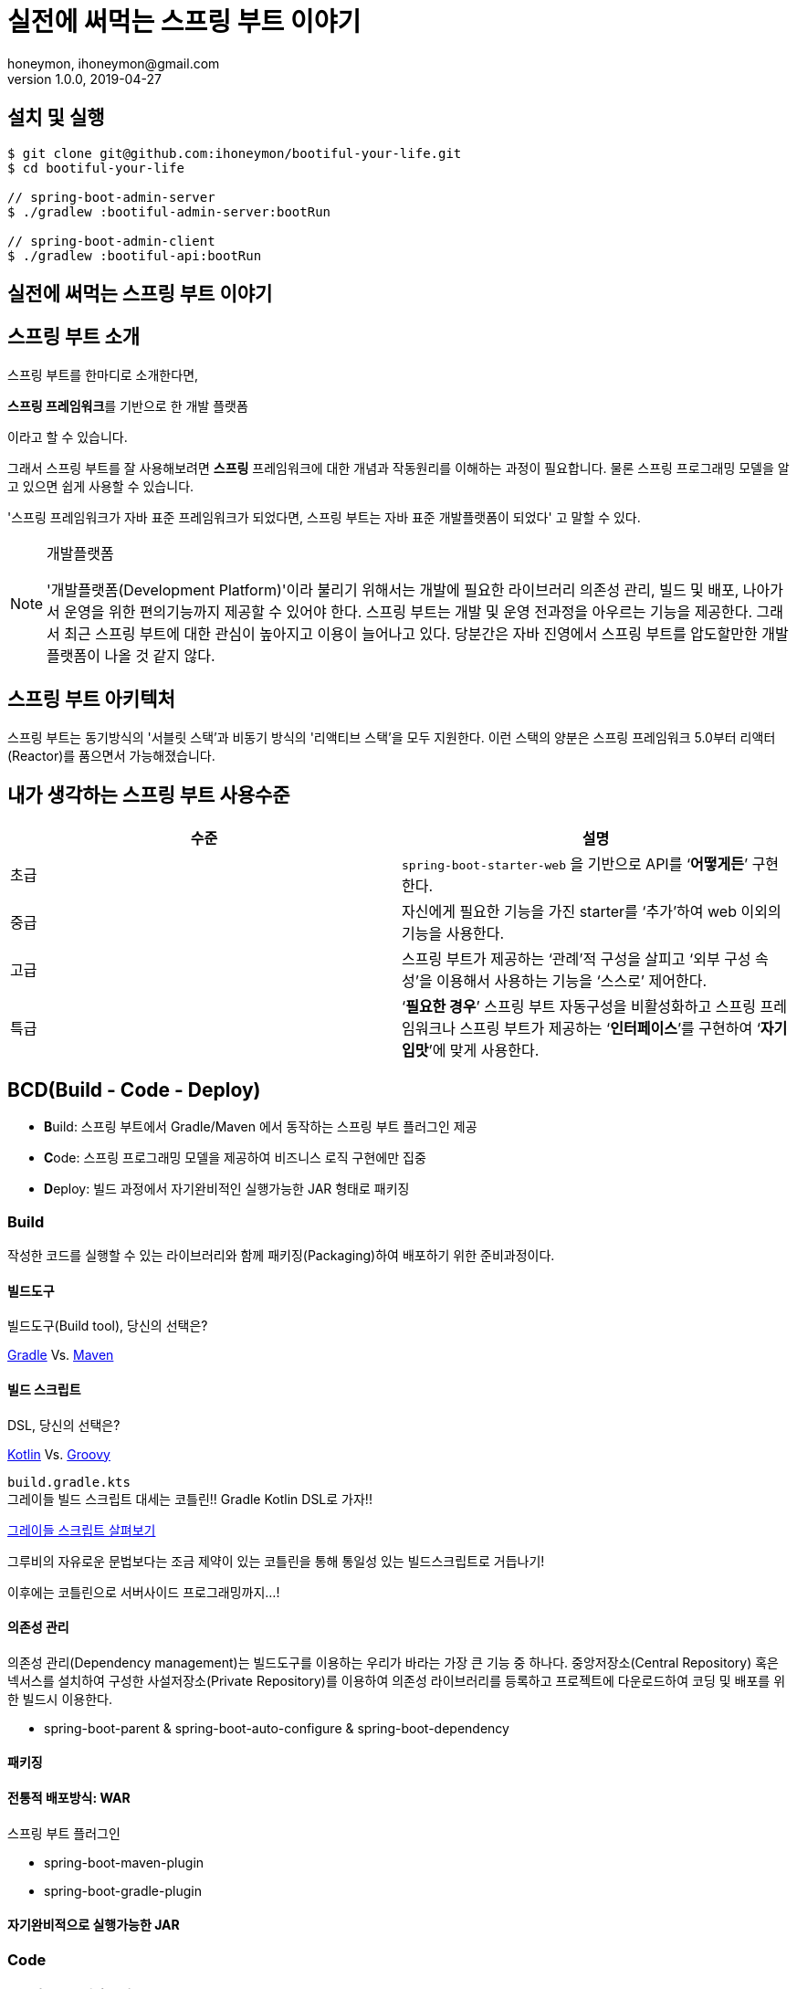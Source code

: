 = 실전에 써먹는 스프링 부트 이야기
honeymon, ihoneymon@gmail.com
v1.0.0, 2019-04-27

:spring: 스프링
:sb: {spring} 부트


== 설치 및 실행
[source,console]
----
$ git clone git@github.com:ihoneymon/bootiful-your-life.git
$ cd bootiful-your-life

// spring-boot-admin-server
$ ./gradlew :bootiful-admin-server:bootRun

// spring-boot-admin-client
$ ./gradlew :bootiful-api:bootRun
----

== 실전에 써먹는 스프링 부트 이야기

[[spring-boot-intro]]
== 스프링 부트 소개
스프링 부트를 한마디로 소개한다면,
****
**스프링 프레임워크**를 기반으로 한 개발 플랫폼
****
이라고 할 수 있습니다.

그래서 스프링 부트를 잘 사용해보려면 **스프링** 프레임워크에 대한 개념과 작동원리를 이해하는 과정이 필요합니다. 물론 스프링 프로그래밍 모델을 알고 있으면 쉽게 사용할 수 있습니다.

'스프링 프레임워크가 자바 표준 프레임워크가 되었다면, 스프링 부트는 자바 표준 개발플랫폼이 되었다' 고 말할 수 있다.

.개발플랫폼
[NOTE]
====
'개발플랫폼(Development Platform)'이라 불리기 위해서는 개발에 필요한 라이브러리 의존성 관리, 빌드 및 배포, 나아가서 운영을 위한 편의기능까지 제공할 수 있어야 한다. 스프링 부트는 개발 및 운영 전과정을 아우르는 기능을 제공한다. 그래서 최근 스프링 부트에 대한 관심이 높아지고 이용이 늘어나고 있다. 당분간은 자바 진영에서 스프링 부트를 압도할만한 개발플랫폼이 나올 것 같지 않다.
====

[[spring-boot-architecture]]
== 스프링 부트 아키텍처
스프링 부트는 동기방식의 '서블릿 스택'과 비동기 방식의 '리액티브 스택'을 모두 지원한다. 이런 스택의 양분은 스프링 프레임워크 5.0부터 리액터(Reactor)를 품으면서 가능해졌습니다.


== 내가 생각하는 스프링 부트 사용수준
|====
|수준 | 설명

|초급
|``spring-boot-starter-web`` 을 기반으로 API를 ‘**어떻게든**’ 구현한다.

|중급
|자신에게 필요한 기능을 가진 starter를 ‘추가’하여 web 이외의 기능을 사용한다.

|고급
|스프링 부트가 제공하는 ‘관례’적 구성을 살피고 ‘외부 구성 속성’을 이용해서 사용하는 기능을 ‘스스로’ 제어한다.

|특급
| ‘**필요한 경우**’ 스프링 부트 자동구성을 비활성화하고 스프링 프레임워크나 스프링 부트가 제공하는 ‘**인터페이스**’를 구현하여 ‘**자기 입맛**’에 맞게 사용한다.
|====


[[bcd]]
== BCD(Build - Code - Deploy)
* **B**uild: 스프링 부트에서 Gradle/Maven 에서 동작하는 스프링 부트 플러그인 제공
* **C**ode: 스프링 프로그래밍 모델을 제공하여 비즈니스 로직 구현에만 집중
* **D**eploy: 빌드 과정에서 자기완비적인 실행가능한 JAR 형태로 패키징

[[build]]
=== Build
작성한 코드를 실행할 수 있는 라이브러리와 함께 패키징(Packaging)하여 배포하기 위한 준비과정이다.

[[build-tool]]
==== 빌드도구

.빌드도구(Build tool), 당신의 선택은?
****
link:https://gradle.org/[Gradle] Vs. link:http://maven.apache.org/[Maven]
****

[[build-script-dsl]]
==== 빌드 스크립트
.DSL, 당신의 선택은?
****
link:https://kotlinlang.org/[Kotlin] Vs. link:https://gradle.org/[Groovy]
****

`build.gradle.kts` +
그레이들 빌드 스크립트 대세는 코틀린!! Gradle Kotlin DSL로 가자!!

link:./build.gradle.kts[그레이들 스크립트 살펴보기]

그루비의 자유로운 문법보다는 조금 제약이 있는 코틀린을 통해 통일성 있는 빌드스크립트로 거듭나기!

이후에는 코틀린으로 서버사이드 프로그래밍까지...!

[[build-dependencies-management]]
==== 의존성 관리
의존성 관리(Dependency management)는 빌드도구를 이용하는 우리가 바라는 가장 큰 기능 중 하나다. 중앙저장소(Central Repository) 혹은 넥서스를 설치하여 구성한 사설저장소(Private Repository)를 이용하여 의존성 라이브러리를 등록하고 프로젝트에 다운로드하여 코딩 및 배포를 위한 빌드시 이용한다.

* spring-boot-parent & spring-boot-auto-configure & spring-boot-dependency

[[build-packaging]]
==== 패키징

[[build-traditional-packaging]]
==== 전통적 배포방식: WAR

스프링 부트 플러그인

* spring-boot-maven-plugin
* spring-boot-gradle-plugin

[[build-excutable-jar]]
==== 자기완비적으로 실행가능한 JAR

[[code]]
=== Code

[[code-spring-programming-model]]
==== 스프링 프로그래밍 모델

[[code-spring-boot-auto-configuration]]
==== 스프링 부트 자동구성

[[code-profile]]
==== 프로파일

[[code-profile-environment]]
===== 실행환경

[[code-profile-function]]
===== 기능


[[deployg]]
=== Deploy
배포를 했을 때 애플리케이션의 동작을 제어하는...

=== 프로파일
프로파일(``@Profile``)

=== ``@ConfigurationProperties``
* 기존 ``@Value``를 이용한 애플리케이션 속성이용
* ``@ConfigurationProperties`` 를 이용한 애플리케이션 속성이용

=== `spring-configuration-metadata.json`


== 참고
* link:https://github.com/codecentric/spring-boot-admin[Spring Boot admin]
** link:http://codecentric.github.io/spring-boot-admin/2.1.4/[Spring Boot Admin Reference Guide]